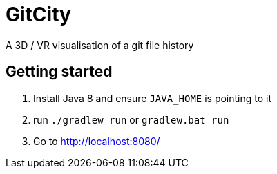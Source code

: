 = GitCity

A  3D / VR visualisation of a git file history

== Getting started

1. Install Java 8 and ensure `JAVA_HOME` is pointing to it
2. run `./gradlew run` or `gradlew.bat run`
3. Go to http://localhost:8080/